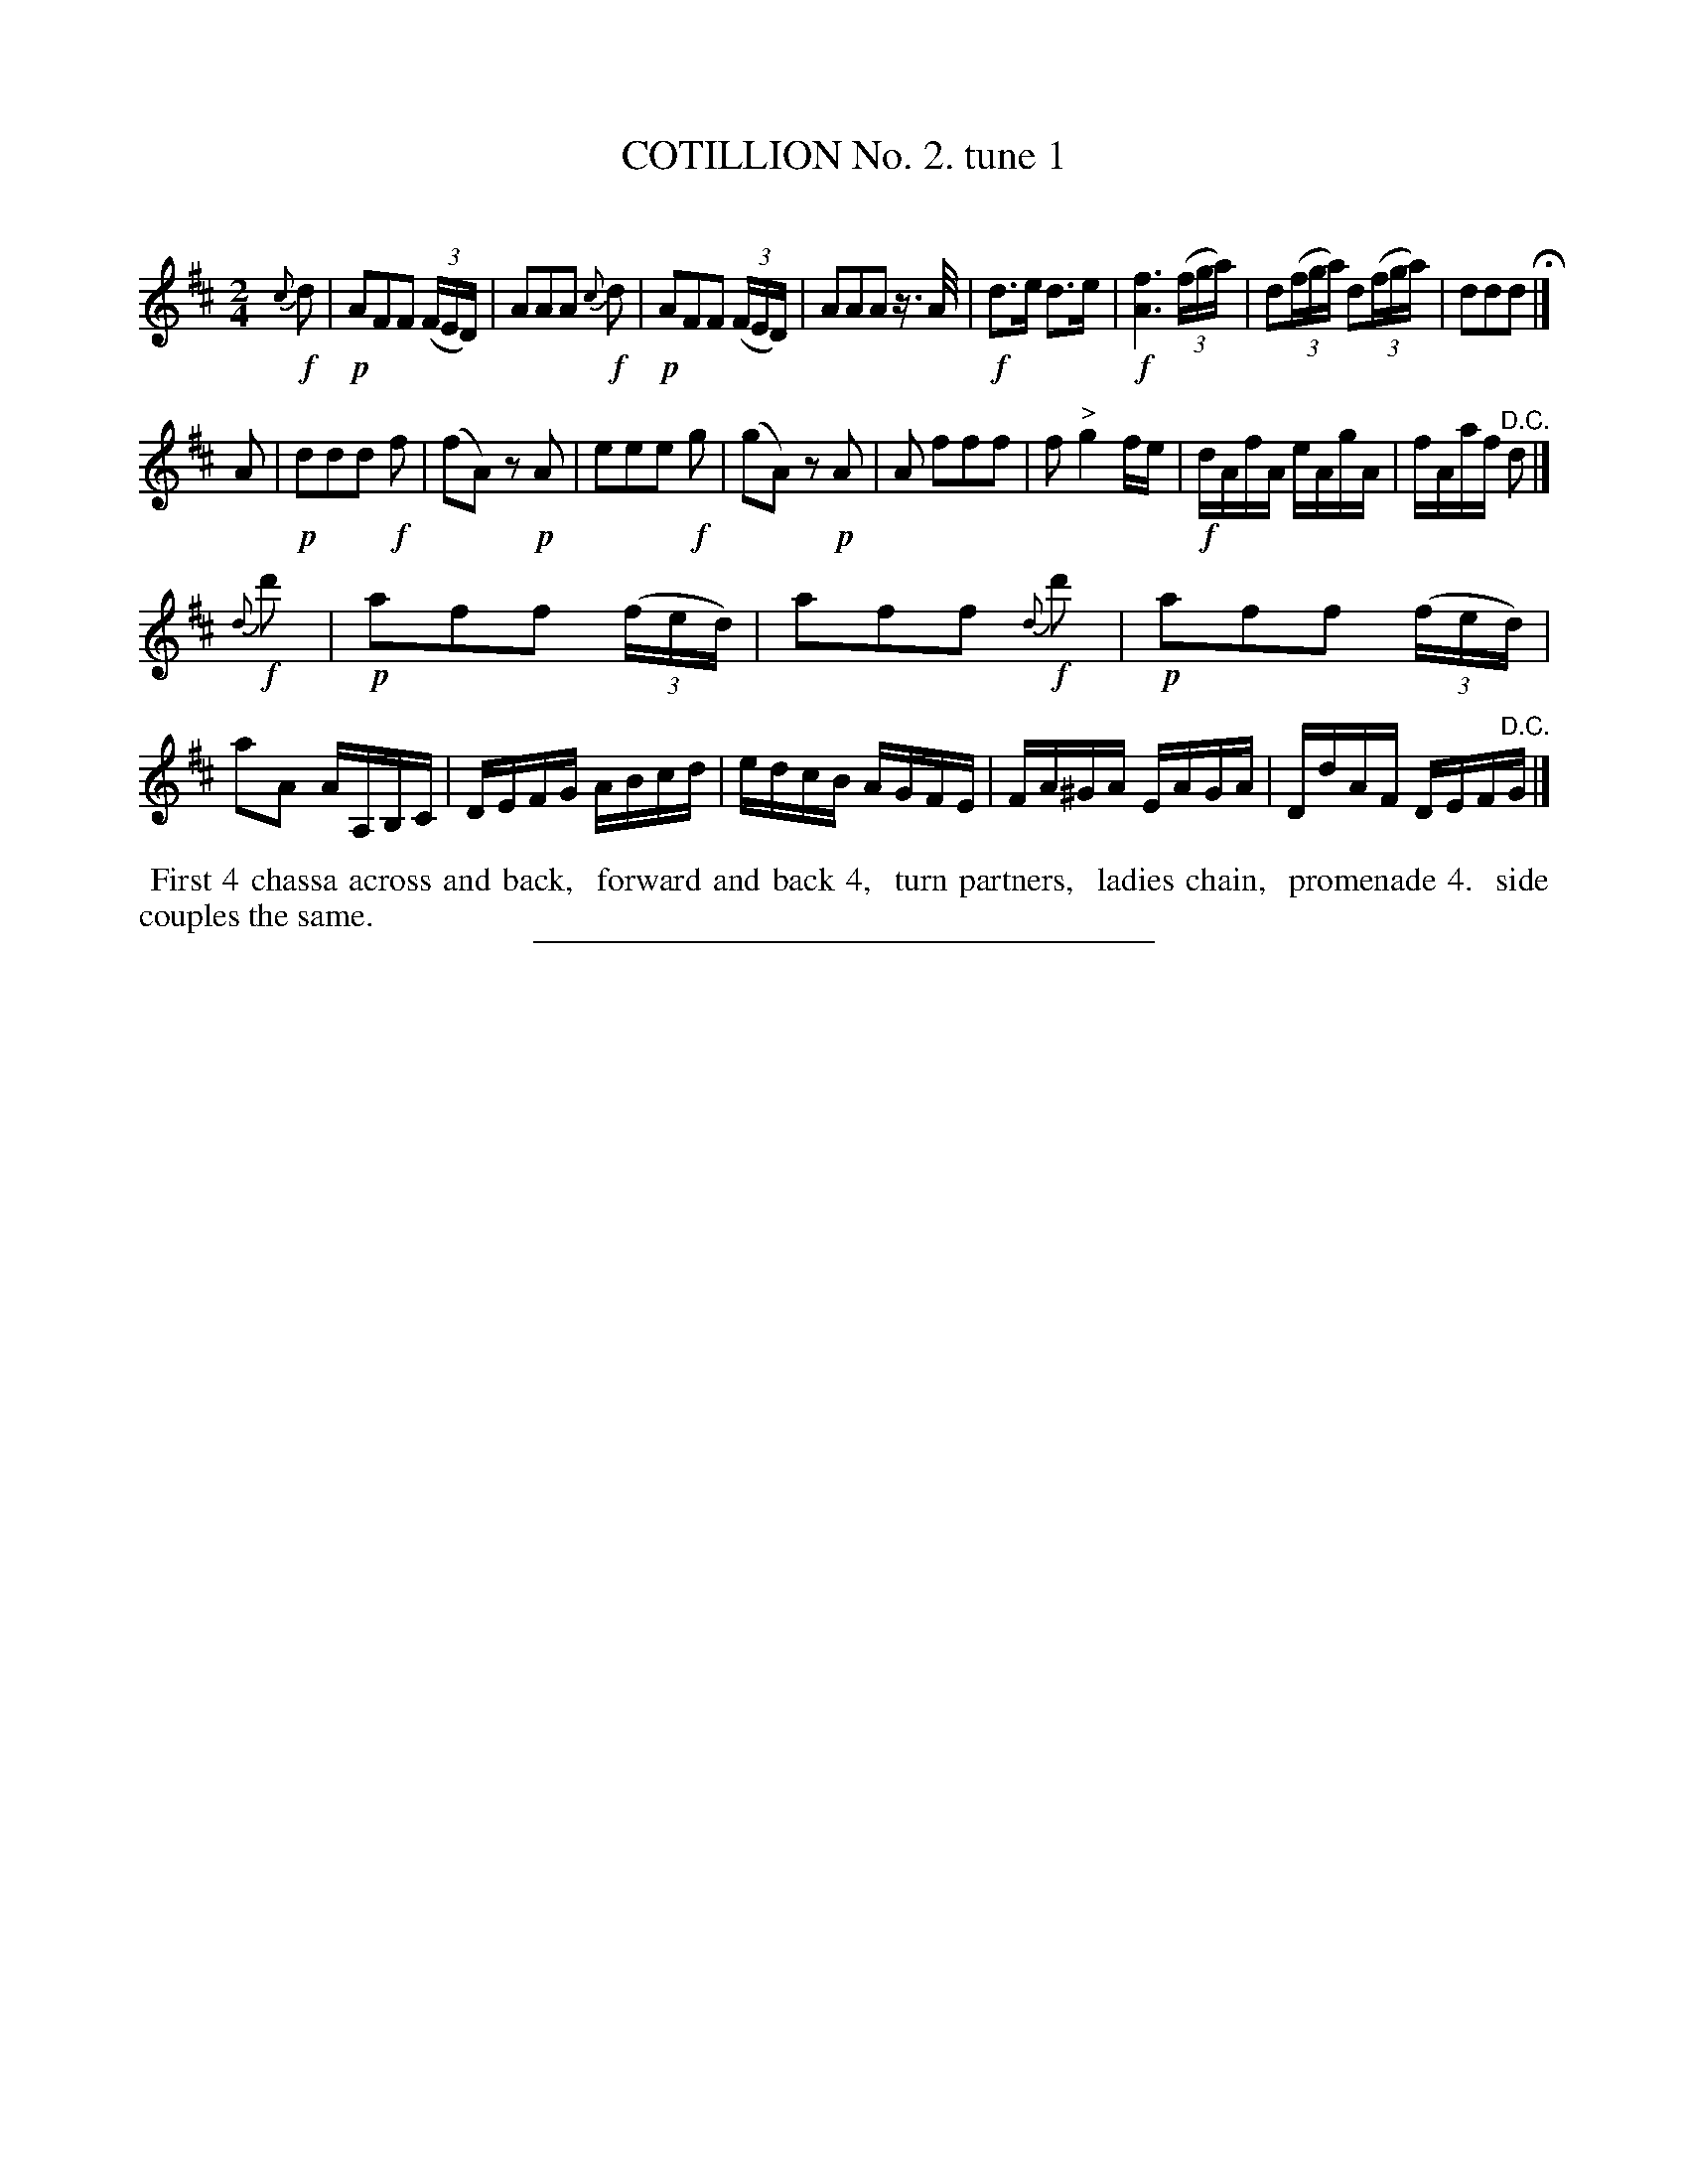 X: 10701
T: COTILLION No. 2. tune 1
C:
%R: march, reel
B: Elias Howe "The Musician's Companion" Part 1 1842 p.70 #1
S: http://imslp.org/wiki/The_Musician's_Companion_(Howe,_Elias)
Z: 2015 John Chambers <jc:trillian.mit.edu>
M: 2/4
L: 1/16
K: D
% - - - - - - - - - - - - - - - - - - - - - - - - -
!f!{c}d2 |\
!p!A2F2F2 (3(FED) | A2A2A2 !f!{c}d2 | !p!A2F2F2 (3(FED) | A2A2A2 z>A |\
!f!d3e d3e | !f![f6A6] (3(fga) | d2(3(fga) d2(3(fga) | d2d2d2 H|]
A2 |\
!p!d2d2d2 !f!f2 | (f2A2) z2!p!A2 | e2e2e2 !f!g2 | (g2A2) z2!p!A2 |\
A2 f2f2f2 | f2 "^>"g4 fe | !f!dAfA eAgA | fAaf "^D.C."d2 |]
!f!{d}d'2 |\
!p!a2f2f2 (3(fed) | a2f2f2 !f!{d}d'2 | !p!a2f2f2 (3(fed) | a2A2 AA,B,C |\
DEFG ABcd | edcB AGFE | FA^GA EAGA | DdAF DEF"^D.C."G |]
% - - - - - - - - - - Dance description - - - - - - - - - -
%%begintext align
%% First 4 chassa across and back,
%% forward and back 4,
%% turn partners,
%% ladies chain,
%% promenade 4.
%% side couples the same.
%%endtext
% - - - - - - - - - - - - - - - - - - - - - - - - -
%%sep 1 1 300
